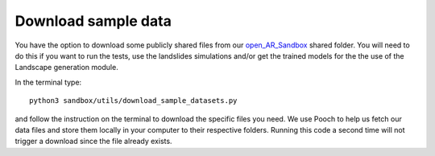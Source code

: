 .. AR_Sandbox documentation master file, created by
   sphinx-quickstart on Tue Apr 14 17:11:54 2021.
   You can adapt this file completely to your liking, but it should at least
   contain the root `toctree` directive.

Download sample data
====================

You have the option to download some publicly shared files from our
`open_AR_Sandbox <https://github.com/cgre-aachen/open_AR_Sandbox>`_ shared folder. You will need to do this if you want
to run the tests, use the landslides simulations and/or get the trained models for the the use of the Landscape
generation module.

In the terminal type::

   python3 sandbox/utils/download_sample_datasets.py

and follow the instruction on the terminal to download the specific files you need. We use Pooch to help us fetch our
data files and store them locally in your computer to their respective folders. Running this code a second time will not
trigger a download since the file already exists.